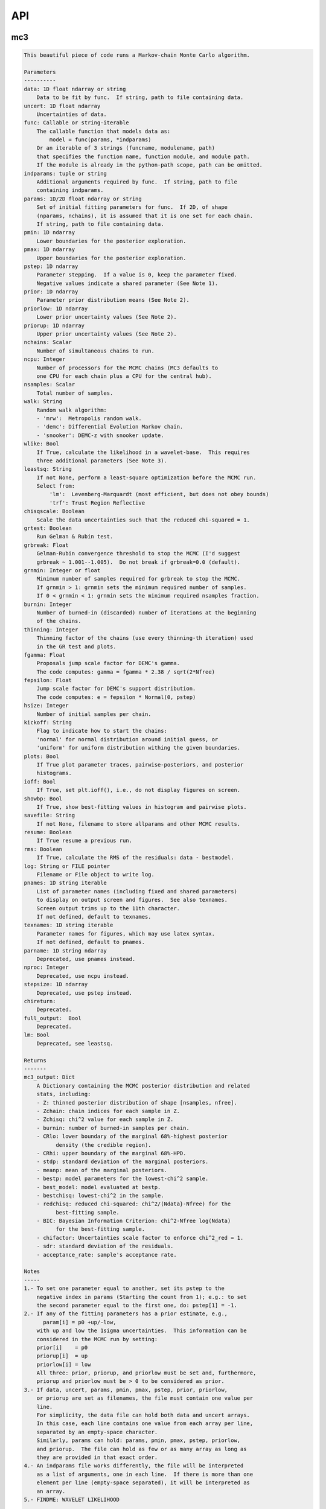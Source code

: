 API
===


mc3
___


.. py:module:: mc3

.. py:function:: mcmc(data=None, uncert=None, func=None, indparams=[], params=None, pmin=None, pmax=None, pstep=None, prior=None, priorlow=None, priorup=None, nchains=7, ncpu=None, nsamples=None, walk=None, wlike=False, leastsq=None, chisqscale=False, grtest=True, grbreak=0.0, grnmin=0.5, burnin=0, thinning=1, fgamma=1.0, fepsilon=0.0, hsize=10, kickoff='normal', plots=False, ioff=False, showbp=True, savefile=None, resume=False, rms=False, log=None, pnames=None, texnames=None, parname=None, nproc=None, stepsize=None, full_output=None, chireturn=None, lm=None)
.. code-block:: pycon

    This beautiful piece of code runs a Markov-chain Monte Carlo algorithm.

    Parameters
    ----------
    data: 1D float ndarray or string
        Data to be fit by func.  If string, path to file containing data.
    uncert: 1D float ndarray
        Uncertainties of data.
    func: Callable or string-iterable
        The callable function that models data as:
            model = func(params, *indparams)
        Or an iterable of 3 strings (funcname, modulename, path)
        that specifies the function name, function module, and module path.
        If the module is already in the python-path scope, path can be omitted.
    indparams: tuple or string
        Additional arguments required by func.  If string, path to file
        containing indparams.
    params: 1D/2D float ndarray or string
        Set of initial fitting parameters for func.  If 2D, of shape
        (nparams, nchains), it is assumed that it is one set for each chain.
        If string, path to file containing data.
    pmin: 1D ndarray
        Lower boundaries for the posterior exploration.
    pmax: 1D ndarray
        Upper boundaries for the posterior exploration.
    pstep: 1D ndarray
        Parameter stepping.  If a value is 0, keep the parameter fixed.
        Negative values indicate a shared parameter (See Note 1).
    prior: 1D ndarray
        Parameter prior distribution means (See Note 2).
    priorlow: 1D ndarray
        Lower prior uncertainty values (See Note 2).
    priorup: 1D ndarray
        Upper prior uncertainty values (See Note 2).
    nchains: Scalar
        Number of simultaneous chains to run.
    ncpu: Integer
        Number of processors for the MCMC chains (MC3 defaults to
        one CPU for each chain plus a CPU for the central hub).
    nsamples: Scalar
        Total number of samples.
    walk: String
        Random walk algorithm:
        - 'mrw':  Metropolis random walk.
        - 'demc': Differential Evolution Markov chain.
        - 'snooker': DEMC-z with snooker update.
    wlike: Bool
        If True, calculate the likelihood in a wavelet-base.  This requires
        three additional parameters (See Note 3).
    leastsq: String
        If not None, perform a least-square optimization before the MCMC run.
        Select from:
            'lm':  Levenberg-Marquardt (most efficient, but does not obey bounds)
            'trf': Trust Region Reflective
    chisqscale: Boolean
        Scale the data uncertainties such that the reduced chi-squared = 1.
    grtest: Boolean
        Run Gelman & Rubin test.
    grbreak: Float
        Gelman-Rubin convergence threshold to stop the MCMC (I'd suggest
        grbreak ~ 1.001--1.005).  Do not break if grbreak=0.0 (default).
    grnmin: Integer or float
        Minimum number of samples required for grbreak to stop the MCMC.
        If grnmin > 1: grnmin sets the minimum required number of samples.
        If 0 < grnmin < 1: grnmin sets the minimum required nsamples fraction.
    burnin: Integer
        Number of burned-in (discarded) number of iterations at the beginning
        of the chains.
    thinning: Integer
        Thinning factor of the chains (use every thinning-th iteration) used
        in the GR test and plots.
    fgamma: Float
        Proposals jump scale factor for DEMC's gamma.
        The code computes: gamma = fgamma * 2.38 / sqrt(2*Nfree)
    fepsilon: Float
        Jump scale factor for DEMC's support distribution.
        The code computes: e = fepsilon * Normal(0, pstep)
    hsize: Integer
        Number of initial samples per chain.
    kickoff: String
        Flag to indicate how to start the chains:
        'normal' for normal distribution around initial guess, or
        'uniform' for uniform distribution withing the given boundaries.
    plots: Bool
        If True plot parameter traces, pairwise-posteriors, and posterior
        histograms.
    ioff: Bool
        If True, set plt.ioff(), i.e., do not display figures on screen.
    showbp: Bool
        If True, show best-fitting values in histogram and pairwise plots.
    savefile: String
        If not None, filename to store allparams and other MCMC results.
    resume: Boolean
        If True resume a previous run.
    rms: Boolean
        If True, calculate the RMS of the residuals: data - bestmodel.
    log: String or FILE pointer
        Filename or File object to write log.
    pnames: 1D string iterable
        List of parameter names (including fixed and shared parameters)
        to display on output screen and figures.  See also texnames.
        Screen output trims up to the 11th character.
        If not defined, default to texnames.
    texnames: 1D string iterable
        Parameter names for figures, which may use latex syntax.
        If not defined, default to pnames.
    parname: 1D string ndarray
        Deprecated, use pnames instead.
    nproc: Integer
        Deprecated, use ncpu instead.
    stepsize: 1D ndarray
        Deprecated, use pstep instead.
    chireturn:
        Deprecated.
    full_output:  Bool
        Deprecated.
    lm: Bool
        Deprecated, see leastsq.

    Returns
    -------
    mc3_output: Dict
        A Dictionary containing the MCMC posterior distribution and related
        stats, including:
        - Z: thinned posterior distribution of shape [nsamples, nfree].
        - Zchain: chain indices for each sample in Z.
        - Zchisq: chi^2 value for each sample in Z.
        - burnin: number of burned-in samples per chain.
        - CRlo: lower boundary of the marginal 68%-highest posterior
              density (the credible region).
        - CRhi: upper boundary of the marginal 68%-HPD.
        - stdp: standard deviation of the marginal posteriors.
        - meanp: mean of the marginal posteriors.
        - bestp: model parameters for the lowest-chi^2 sample.
        - best_model: model evaluated at bestp.
        - bestchisq: lowest-chi^2 in the sample.
        - redchisq: reduced chi-squared: chi^2/(Ndata}-Nfree) for the
              best-fitting sample.
        - BIC: Bayesian Information Criterion: chi^2-Nfree log(Ndata)
              for the best-fitting sample.
        - chifactor: Uncertainties scale factor to enforce chi^2_red = 1.
        - sdr: standard deviation of the residuals.
        - acceptance_rate: sample's acceptance rate.

    Notes
    -----
    1.- To set one parameter equal to another, set its pstep to the
        negative index in params (Starting the count from 1); e.g.: to set
        the second parameter equal to the first one, do: pstep[1] = -1.
    2.- If any of the fitting parameters has a prior estimate, e.g.,
          param[i] = p0 +up/-low,
        with up and low the 1sigma uncertainties.  This information can be
        considered in the MCMC run by setting:
        prior[i]    = p0
        priorup[i]  = up
        priorlow[i] = low
        All three: prior, priorup, and priorlow must be set and, furthermore,
        priorup and priorlow must be > 0 to be considered as prior.
    3.- If data, uncert, params, pmin, pmax, pstep, prior, priorlow,
        or priorup are set as filenames, the file must contain one value per
        line.
        For simplicity, the data file can hold both data and uncert arrays.
        In this case, each line contains one value from each array per line,
        separated by an empty-space character.
        Similarly, params can hold: params, pmin, pmax, pstep, priorlow,
        and priorup.  The file can hold as few or as many array as long as
        they are provided in that exact order.
    4.- An indparams file works differently, the file will be interpreted
        as a list of arguments, one in each line.  If there is more than one
        element per line (empty-space separated), it will be interpreted as
        an array.
    5.- FINDME: WAVELET LIKELIHOOD

    Examples
    --------
    >>> # See https://mc3.readthedocs.io/en/latest/mcmc_tutorial.html

.. py:function:: fit(params, func, data, uncert, indparams=[], pstep=None, pmin=None, pmax=None, prior=None, priorlow=None, priorup=None, leastsq='lm')
.. code-block:: pycon

    Find the best fitting params values using the Levenberg-Marquardt
    algorithm (wrapper of scipy.optimize.leastsq) considering shared and
    fixed parameters, and parameter Gaussian priors.

    This code minimizes the chi-square statistics:
      chisq = sum_i ((data[i]   - model[i])/uncert[i]     )**2.0 +
              sum_j ((params[j] - prior[j])/prioruncert[j])**2.0

    Parameters
    ----------
    params: 1D ndarray
        The model parameters.
    func: callable
        The fitting function to model the data. It must be callable as:
        model = func(params, *indparams)
    data: 1D ndarray
        Dependent data fitted by func.
    uncert: 1D ndarray
        1-sigma uncertainty of data.
    indparams: tuple
        Additional arguments required by func (if required).
    pstep: 1D ndarray
        Parameters' jump scale (same size as params).
        If the pstep is positive, the parameter is free for fitting.
        If the pstep is 0, keep the parameter value fixed.
        If the pstep is a negative integer, copy (share) the parameter value
        from params[np.abs(pstep)+1], which can be free or fixed.
    pmin: 1D ndarray
        Model parameters' lower boundaries (same size as params).
        Default -np.inf.
    pmax: 1D ndarray
        Model parameters' upper boundaries (same size as params).
        Default +np.inf.
    prior: 1D ndarray
        Model parameters' (Gaussian) prior values (same size as params).
        Considered only when priolow != 0.  priorlow and priorup are the
        lower and upper 1-sigma width of the Gaussian prior, respectively.
    priorlow: 1D ndarray
        Parameters' lower 1-sigma Gaussian prior (same size as params).
    priorup: 1D ndarray
        Paraneters' upper 1-sigma Gaussian prior (same size as params).
    leastsq: String
        Optimization algorithm:
        If 'lm': use the Levenberg-Marquardt algorithm
        If 'trf': use the Trust Region Reflective algorithm

    Returns
    -------
    mc3_output: Dict
        A dictionary containing the fit outputs, including:
        - chisq: Lowest chi-square value found by the optimizer.
        - bestp: Model parameters for the lowest chi-square value.
        - best_model: Model evaluated at for bestp.
        - optimizer_res: The output from the scipy optimizer.


mc3.plots
_________


.. py:module:: mc3.plots

.. py:function:: trace(posterior, Zchain=None, pnames=None, thinning=1, burnin=0, fignum=100, savefile=None, fmt='.', ms=2.5, fs=11)
.. code-block:: pycon

    Plot parameter trace MCMC sampling.

    Parameters
    ----------
    posterior: 2D float ndarray
        An MCMC posterior sampling with dimension: [nsamples, npars].
    Zchain: 1D integer ndarray
        the chain index for each posterior sample.
    pnames: Iterable (strings)
        Label names for parameters.
    thinning: Integer
        Thinning factor for plotting (plot every thinning-th value).
    burnin: Integer
        Thinned burn-in number of iteration (only used when Zchain is not None).
    fignum: Integer
        The figure number.
    savefile: Boolean
        If not None, name of file to save the plot.
    fmt: String
        The format string for the line and marker.
    ms: Float
        Marker size.
    fs: Float
        Fontsize of texts.

    Returns
    -------
    axes: 1D list of matplotlib.axes.Axes
        List of axes containing the marginal posterior distributions.

.. py:function:: histogram(posterior, pnames=None, thinning=1, fignum=300, savefile=None, bestp=None, percentile=None, pdf=None, xpdf=None, ranges=None, axes=None, lw=2.0, fs=11)
.. code-block:: pycon

    Plot parameter marginal posterior distributions

    Parameters
    ----------
    posterior: 1D or 2D float ndarray
        An MCMC posterior sampling with dimension [nsamples] or
        [nsamples, nparameters].
    pnames: Iterable (strings)
        Label names for parameters.
    thinning: Integer
        Thinning factor for plotting (plot every thinning-th value).
    fignum: Integer
        The figure number.
    savefile: Boolean
        If not None, name of file to save the plot.
    bestp: 1D float ndarray
        If not None, plot the best-fitting values for each parameter
        given by bestp.
    percentile: Float
        If not None, plot the percentile- highest posterior density region
        of the distribution.  Note that this should actually be the
        fractional part, i.e. set percentile=0.68 for a 68% HPD.
    pdf: 1D float ndarray or list of ndarrays
        A smoothed PDF of the distribution for each parameter.
    xpdf: 1D float ndarray or list of ndarrays
        The X coordinates of the PDFs.
    ranges: List of 2-element arrays
        List with custom (lower,upper) x-ranges for each parameter.
        Leave None for default, e.g., ranges=[(1.0,2.0), None, (0, 1000)].
    axes: List of matplotlib.axes
        If not None, plot histograms in the currently existing axes.
    lw: Float
        Linewidth of the histogram contour.
    fs: Float
        Font size for texts.

    Returns
    -------
    axes: 1D list of matplotlib.axes.Axes
        List of axes containing the marginal posterior distributions.

.. py:function:: pairwise(posterior, pnames=None, thinning=1, fignum=200, savefile=None, bestp=None, nbins=35, nlevels=20, absolute_dens=False, ranges=None, fs=11, rect=None, margin=0.01)
.. code-block:: pycon

    Plot parameter pairwise posterior distributions.

    Parameters
    ----------
    posterior: 2D ndarray
        An MCMC posterior sampling with dimension: [nsamples, nparameters].
    pnames: Iterable (strings)
        Label names for parameters.
    thinning: Integer
        Thinning factor for plotting (plot every thinning-th value).
    fignum: Integer
        The figure number.
    savefile: Boolean
        If not None, name of file to save the plot.
    bestp: 1D float ndarray
        If not None, plot the best-fitting values for each parameter
        given by bestp.
    nbins: Integer
        The number of grid bins for the 2D histograms.
    nlevels: Integer
        The number of contour color levels.
    ranges: List of 2-element arrays
        List with custom (lower,upper) x-ranges for each parameter.
        Leave None for default, e.g., ranges=[(1.0,2.0), None, (0, 1000)].
    fs: Float
        Fontsize of texts.
    rect: 1D list/ndarray
        If not None, plot the pairwise plots in current figure, within the
        ranges defined by rect (xleft, ybottom, xright, ytop).
    margin: Float
        Margins between panels (when rect is not None).

    Returns
    -------
    axes: 2D ndarray of matplotlib.axes.Axes
        Array of axes containing the marginal posterior distributions.
    cb: matplotlib.axes.Axes
        The colorbar axes.

    Notes
    -----
    rect delimits the boundaries of the panels. The labels and
    ticklabels will appear outside rect, so the user needs to leave
    some wiggle room for them.

.. py:function:: rms(binsz, rms, stderr, rmslo, rmshi, cadence=None, binstep=1, timepoints=[], ratio=False, fignum=410, yran=None, xran=None, savefile=None)
.. code-block:: pycon

    Plot the RMS vs binsize curve.

    Parameters
    ----------
    binsz: 1D ndarray
        Array of bin sizes.
    rms: 1D ndarray
        RMS of dataset at given binsz.
    stderr: 1D ndarray
        Gaussian-noise rms Extrapolation
    rmslo: 1D ndarray
        RMS lower uncertainty
    rmshi: 1D ndarray
        RMS upper uncertainty
    cadence: Float
        Time between datapoints in seconds.
    binstep: Integer
        Plot every-binstep point.
    timepoints: List
        Plot a vertical line at each time-points.
    ratio: Boolean
        If True, plot rms/stderr, else, plot both curves.
    fignum: Integer
        Figure number
    yran: 2-elements tuple
        Minimum and Maximum y-axis ranges.
    xran: 2-elements tuple
        Minimum and Maximum x-axis ranges.
    savefile: String
        If not None, name of file to save the plot.

    Returns
    -------
    ax: matplotlib.axes.Axes
        Axes instance containing the marginal posterior distributions.

.. py:function:: modelfit(data, uncert, indparams, model, nbins=75, fignum=411, savefile=None, fmt='.')
.. code-block:: pycon

    Plot the binned dataset with given uncertainties and model curves
    as a function of indparams.
    In a lower panel, plot the residuals bewteen the data and model.

    Parameters
    ----------
    data: 1D float ndarray
        Input data set.
    uncert: 1D float ndarray
        One-sigma uncertainties of the data points.
    indparams: 1D float ndarray
        Independent variable (X axis) of the data points.
    model: 1D float ndarray
        Model of data.
    nbins: Integer
        Number of bins in the output plot.
    fignum: Integer
        The figure number.
    savefile: Boolean
        If not None, name of file to save the plot.
    fmt: String
        Format of the plotted markers.

    Returns
    -------
    ax: matplotlib.axes.Axes
        Axes instance containing the marginal posterior distributions.

.. py:function:: subplotter(rect, margin, ipan, nx, ny=None, ymargin=None)
.. code-block:: pycon

    Create an axis instance for one panel (with index ipan) of a grid
    of npanels, where the grid located inside rect (xleft, ybottom,
    xright, ytop).

    Parameters
    ----------
    rect: 1D List/ndarray
        Rectangle with xlo, ylo, xhi, yhi positions of the grid boundaries.
    margin: Float
        Width of margin between panels.
    ipan: Integer
        Index of panel to create (as in plt.subplots).
    nx: Integer
        Number of panels along the x axis.
    ny: Integer
        Number of panels along the y axis. If None, assume ny=nx.
    ymargin: Float
        Width of margin between panels along y axes (if None, adopt margin).

    Returns
    -------
    axes: Matplotlib.axes.Axes
        An Axes instance at the specified position.


mc3.utils
_________


.. py:module:: mc3.utils

.. py:data:: ROOT
.. code-block:: pycon

  '/Users/pato/Dropbox/IWF/projects/2014_mc3/multiproc/MCcubed/'

.. py:function:: parray(string)
.. code-block:: pycon

    Convert a string containin a list of white-space-separated (and/or
    newline-separated) values into a numpy array

.. py:function:: saveascii(data, filename, precision=8)
.. code-block:: pycon

    Write (numeric) data to ASCII file.

    Parameters
    ----------
    data:  1D/2D numeric iterable (ndarray, list, tuple, or combination)
        Data to be stored in file.
    filename:  String
        File where to store the arrlist.
    precision: Integer
        Maximum number of significant digits of values.

    Example
    -------
    >>> import numpy as np
    >>> import mc3.utils as mu

    >>> a = np.arange(4) * np.pi
    >>> b = np.arange(4)
    >>> c = np.logspace(0, 12, 4)

    >>> outfile = 'delete.me'
    >>> mu.saveascii([a,b,c], outfile)

    >>> # This will produce this file:
    >>> with open(outfile) as f:
    >>>   print(f.read())
            0         0         1
    3.1415927         1     10000
    6.2831853         2     1e+08
     9.424778         3     1e+12

.. py:function:: loadascii(filename)
.. code-block:: pycon

    Extract data from file and store in a 2D ndarray (or list of arrays
    if not square).  Blank or comment lines are ignored.

    Parameters
    ----------
    filename: String
        Name of file containing the data to read.

    Returns
    -------
    array: 2D ndarray or list
        See parameters description.

.. py:function:: savebin(data, filename)
.. code-block:: pycon

    Write data variables into a numpy npz file.

    Parameters
    ----------
    data:  List of data objects
        Data to be stored in file.  Each array must have the same length.
    filename:  String
        File where to store the arrlist.

    Note
    ----
    This wrapper around np.savez() preserves the data type of list and
    tuple variables when the file is open with loadbin().

    Example
    -------
    >>> import mc3.utils as mu
    >>> import numpy as np
    >>> # Save list of data variables to file:
    >>> datafile = 'datafile.npz'
    >>> indata = [np.arange(4), 'one', np.ones((2,2)), True, [42], (42, 42)]
    >>> mu.savebin(indata, datafile)
    >>> # Now load the file:
    >>> outdata = mu.loadbin(datafile)
    >>> for data in outdata:
    >>>     print(repr(data))
    array([0, 1, 2, 3])
    'one'
    array([[ 1.,  1.],
           [ 1.,  1.]])
    True
    [42]
    (42, 42)

.. py:function:: loadbin(filename)
.. code-block:: pycon

    Read a binary npz array, casting list and tuple variables into
    their original data types.

    Parameters
    ----------
    filename: String
       Path to file containing the data to be read.

    Return
    ------
    data:  List
       List of objects stored in the file.

    Example
    -------
    See example in savebin().

.. py:function:: isfile(input, iname, log, dtype, unpack=True, not_none=False)
.. code-block:: pycon

    Check if an input is a file name; if it is, read it.
    Genereate error messages if it is the case.

    Parameters
    ----------
    input: Iterable or String
        The input variable.
    iname: String
        Input-variable name.
    log: File pointer
         If not None, print message to the given file pointer.
    dtype: String
        File data type, choose between 'bin' or 'ascii'.
    unpack: Bool
        If True, return the first element of a read file.
    not_none: Bool
        If True, throw an error if input is None.

.. py:function:: burn(Zdict=None, burnin=None, Z=None, Zchain=None, sort=True)
.. code-block:: pycon

    Return a posterior distribution removing the burnin initial iterations
    of each chain from the input distribution.

    Parameters
    ----------
    Zdict: dict
        A dictionary (as in MC3's output) containing a posterior distribution
        (Z) and number of iterations to burn (burnin).
    burnin: Integer
        Number of iterations to remove from the start of each chain.
        If specified, it overrides value from Zdict.
    Z: 2D float ndarray
        Posterior distribution (of shape [nsamples,npars]) to consider
        if Zdict is None.
    Zchain: 1D integer ndarray
        Chain indices for the samples in Z (used only of Zdict is None).
    sort: Bool
        If True, sort the outputs by chain index.

    Returns
    -------
    posterior: 2D float ndarray
        Burned posterior distribution.
    Zchain: 1D integer ndarray
        Burned Zchain array.
    Zmask: 1D integer ndarray
        Indices that transform Z into posterior.

    Examples
    --------
    >>> import mc3.utils as mu
    >>> import numpy as np
    >>> # Mock a posterior-distribution output:
    >>> Z = np.expand_dims([0., 1, 10, 20, 30, 11, 31, 21, 12, 22, 32], axis=1)
    >>> Zchain = np.array([-1, -1, 0, 1, 2, 0, 2, 1, 0, 1, 2])
    >>> Zdict = {'Z':Z, 'Zchain':Zchain, 'burnin':1}
    >>> # Simply apply burn() into the dict:
    >>> posterior, zchain, zmask = mu.burn(Zdict)
    >>> print(posterior[:,0])
    [11. 12. 21. 22. 31. 32.]
    >>> print(zchain)
    [0 0 1 1 2 2]
    >>> print(zmask)
    [ 5  8  7  9  6 10]
    >>> # Samples were sorted by chain index, but one can prevent with:
    >>> posterior, zchain, zmask = mu.burn(Zdict, sort=False)
    >>> print(posterior[:,0])
    [11. 31. 21. 12. 22. 32.]
    >>> # One can also override the burn-in samples:
    >>> posterior, zchain, zmask = mu.burn(Zdict, burnin=0)
    >>> print(posterior[:,0])
    [10. 11. 12. 20. 21. 22. 30. 31. 32.]
    >>> # Or apply directly to arrays:
    >>> posterior, zchain, zmask = mu.burn(Z=Z, Zchain=Zchain, burnin=1)
    >>> print(posterior[:,0])
    [11. 12. 21. 22. 31. 32.]

.. py:function:: default_parnames(npars)
.. code-block:: pycon

    Create an array of parameter names with sequential indices.

    Parameters
    ----------
    npars: Integer
        Number of parameters.

    Results
    -------
    1D string ndarray of parameter names.

.. py:function:: credregion(posterior=None, percentile=0.6827, pdf=None, xpdf=None)
.. code-block:: pycon

    Compute the highest-posterior-density credible region for a
    posterior distribution.

    This function has been deprecated.  Use mc3.stats.cred_region()
    instead.

.. py:class:: Log(logname=None, verb=2, append=False, width=70)

.. code-block:: pycon

    Dual file/stdout logging class with conditional printing.

  .. code-block:: pycon

    Parameters
    ----------
    logname: String
        Name of FILE pointer where to store log entries. Set to None to
        print only to stdout.
    verb: Integer
        Conditional threshold to print messages.  There are five levels
        of increasing verbosity:
        verb <  0: only print error() calls.
        verb >= 0: print warning() calls.
        verb >= 1: print head() calls.
        verb >= 2: print msg() calls.
        verb >= 3: print debug() calls.
    append: Bool
        If True, append logged text to existing file.
        If False, write logs to new file.
    width: Integer
        Maximum length of each line of text (longer texts will be break
        down into multiple lines).


mc3.stats
_________


.. py:module:: mc3.stats

.. py:function:: gelman_rubin(Z, Zchain, burnin)
.. code-block:: pycon

    Gelman--Rubin convergence test on a MCMC chain of parameters
    (Gelman & Rubin, 1992).

    Parameters
    ----------
    Z: 2D float ndarray
        A 2D array of shape (nsamples, npars) containing
        the parameter MCMC chains.
    Zchain: 1D integer ndarray
        A 1D array of length nsamples indicating the chain for each
        sample.
    burnin: Integer
        Number of iterations to remove.

    Returns
    -------
    GRfactor: 1D float ndarray
        The potential scale reduction factors of the chain for each
        parameter.  If they are much greater than 1, the chain is not
        converging.

.. py:function:: bin_array(data, binsize, uncert=None)
.. code-block:: pycon

    Compute the binned weighted mean and standard deviation of an array
    using 1/uncert**2 as weights.
    Eq. (4.31) of Data Reduction and Error Analysis for the Physical
    Sciences by Bevington & Robinson).

    Parameters
    ----------
    data: 1D ndarray
        A time-series dataset.
    binsize: Integer
        Number of data points per bin.
    uncert: 1D ndarray
        Uncertainties of data (if None, assume that all data points have
        same uncertainty).

    Returns
    -------
    bindata: 1D ndarray
        Mean-weighted binned data.
    binunc: 1D ndarray
        Standard deviation of the binned data points (returned only if
        uncert is not None).

    Notes
    -----
    If the last bin does not contain binsize elements, it will be
    trnucated from the output.

    Examples
    --------
    >>> import mc3.stats as ms
    >>> ndata = 12
    >>> data   = np.array([0,1,2, 3,3,3, 3,3,4])
    >>> uncert = np.array([3,1,1, 1,2,3, 2,2,4])
    >>> binsize = 3
    >>> # Binning, no weights:
    >>> bindata = ms.bin_array(data, binsize)
    >>> print(bindata)
    [1.         3.         3.33333333]
    >>> # Binning using uncertainties as weights:
    >>> bindata, binstd = ms.bin_array(data, binsize, uncert)
    >>> print(bindata)
    [1.42105263 3.         3.11111111]
    >>> print(binstd)
    [0.6882472  0.85714286 1.33333333]

.. py:function:: residuals(model, data, uncert, params=None, priors=None, priorlow=None, priorup=None)
.. code-block:: pycon

    Calculate the residuals between a dataset and a model

    Parameters
    ----------
    model: 1D ndarray
        Model fit of data.
    data: 1D ndarray
        Data set array fitted by model.
    errors: 1D ndarray
        Data uncertainties.
    params: 1D float ndarray
        Model parameters.
    priors: 1D ndarray
        Parameter prior values.
    priorlow: 1D ndarray
        Prior lower uncertainty.
    priorup: 1D ndarray
        Prior upper uncertainty.

    Returns
    -------
    residuals: 1D ndarray
        Residuals array.

    Examples
    --------
    >>> import mc3.stats as ms
    >>> # Compute chi-squared for a given model fitting a data set:
    >>> data   = np.array([1.1, 1.2, 0.9, 1.0])
    >>> model  = np.array([1.0, 1.0, 1.0, 1.0])
    >>> uncert = np.array([0.1, 0.1, 0.1, 0.1])
    >>> res = ms.residuals(model, data, uncert)
    print(res)
    [-1. -2.  1.  0.]
    >>> # Now, say this is a two-parameter model, with a uniform and
    >>> # a Gaussian prior, respectively:
    >>> params = np.array([2.5, 5.5])
    >>> priors = np.array([2.0, 5.0])
    >>> plow   = np.array([0.0, 1.0])
    >>> pup    = np.array([0.0, 1.0])
    >>> res = ms.residuals(model, data, uncert, params, priors, plow, pup)
    >>> print(res)
    [-1.  -2.   1.   0.   0.5]

.. py:function:: chisq(model, data, uncert, params=None, priors=None, priorlow=None, priorup=None)
.. code-block:: pycon

    Calculate chi-squared of a model fit to a data set:
        chisq = sum{data points} ((data[i] -model[i])/error[i])**2.0

    If params, priors, priorlow, and priorup are not None, calculate:
        chisq = sum{data points} ((data[i] -model[i])/error[i])**2.0
              + sum{priors} ((params[j]-prior[j])/prioruncert[j])**2.0
    Which is not chi-squared, but is the quantity to optimize when a
    parameter has a Gaussian prior (equivalent to maximize the Bayesian
    posterior probability).

    Parameters
    ----------
    model: 1D ndarray
        Model fit of data.
    data: 1D ndarray
        Data set array fitted by model.
    uncert: 1D ndarray
        Data uncertainties.
    params: 1D float ndarray
        Model parameters.
    priors: 1D ndarray
        Parameter prior values.
    priorlow: 1D ndarray
        Left-sided prior standard deviation (param < prior).
        A priorlow value of zero denotes a uniform prior.
    priorup: 1D ndarray
        Right-sided prior standard deviation (prior < param).
        A priorup value of zero denotes a uniform prior.

    Returns
    -------
    chisq: Float
        The chi-squared value.

    Examples
    --------
    >>> import mc3.stats as ms
    >>> # Compute chi-squared for a given model fitting a data set:
    >>> data   = np.array([1.1, 1.2, 0.9, 1.0])
    >>> model  = np.array([1.0, 1.0, 1.0, 1.0])
    >>> uncert = np.array([0.1, 0.1, 0.1, 0.1])
    >>> chisq  = ms.chisq(model, data, uncert)
    print(chisq)
    6.0
    >>> # Now, say this is a two-parameter model, with a uniform and
    >>> # a Gaussian prior, respectively:
    >>> params = np.array([2.5, 5.5])
    >>> priors = np.array([2.0, 5.0])
    >>> plow   = np.array([0.0, 1.0])
    >>> pup    = np.array([0.0, 1.0])
    >>> chisq = ms.chisq(model, data, uncert, params, priors, plow, pup)
    >>> print(chisq)
    6.25

.. py:function:: dwt_chisq(model, data, params, priors=None, priorlow=None, priorup=None)
.. code-block:: pycon

    Calculate -2*ln(likelihood) in a wavelet-base (a pseudo chi-squared)
    based on Carter & Winn (2009), ApJ 704, 51.

    Parameters
    ----------
    model: 1D ndarray
        Model fit of data.
    data: 1D ndarray
        Data set array fitted by model.
    params: 1D float ndarray
        Model parameters (including the tree noise parameters: gamma,
        sigma_r, sigma_w; which must be the last three elements in params).
    priors: 1D ndarray
        Parameter prior values.
    priorlow: 1D ndarray
        Left-sided prior standard deviation (param < prior).
        A priorlow value of zero denotes a uniform prior.
    priorup: 1D ndarray
        Right-sided prior standard deviation (prior < param).
        A priorup value of zero denotes a uniform prior.

    Returns
    -------
    chisq: Float
        Wavelet-based (pseudo) chi-squared.

    Notes
    -----
    - If the residuals array size is not of the form 2**N, the routine
    zero-padds the array until this condition is satisfied.
    - The current code only supports gamma=1.

    Examples
    --------
    >>> import mc3.stats as ms
    >>> import numpy as np

    >>> data = np.array([2.0, 0.0, 3.0, -2.0, -1.0, 2.0, 2.0, 0.0])
    >>> model = np.ones(8)
    >>> params = np.array([1.0, 0.1, 0.1])
    >>> chisq = ms.chisq(model, data, params)
    >>> print(chisq)
    1693.22308882

.. py:function:: cred_region(posterior=None, quantile=0.6827, pdf=None, xpdf=None, percentile=None)
.. code-block:: pycon

    Compute the highest-posterior-density credible region for a
    posterior distribution.

    Parameters
    ----------
    posterior: 1D float ndarray
        A posterior distribution.
    quantile: Float
        The HPD quantile considered for the credible region.
        A value in the range: (0, 1).
    pdf: 1D float ndarray
        A smoothed-interpolated PDF of the posterior distribution.
    xpdf: 1D float ndarray
        The X location of the pdf values.
    percentile: Float
        Deprecated. Use quantile instead.

    Returns
    -------
    pdf: 1D float ndarray
        A smoothed-interpolated PDF of the posterior distribution.
    xpdf: 1D float ndarray
        The X location of the pdf values.
    HPDmin: Float
        The minimum density in the percentile-HPD region.

    Example
    -------
    >>> import numpy as np
    >>> import mc3.stats as ms
    >>> # Test for a Normal distribution:
    >>> npoints = 100000
    >>> posterior = np.random.normal(0, 1.0, npoints)
    >>> pdf, xpdf, HPDmin = ms.cred_region(posterior)
    >>> # 68% HPD credible-region boundaries (somewhere close to +/-1.0):
    >>> print(np.amin(xpdf[pdf>HPDmin]), np.amax(xpdf[pdf>HPDmin]))

    >>> # Re-compute HPD for the 95% (withour recomputing the PDF):
    >>> pdf, xpdf, HPDmin = ms.cred_region(pdf=pdf, xpdf=xpdf, quantile=0.9545)
    >>> print(np.amin(xpdf[pdf>HPDmin]), np.amax(xpdf[pdf>HPDmin]))

.. py:function:: ppf_uniform(pmin, pmax)
.. code-block:: pycon

    Percent-point function (PPF) for a uniform function between
    pmin and pmax.  Also known as inverse CDF or quantile function.

    Parameters
    ----------
    pmin: Float
        Lower boundary of the uniform function.
    pmax: Float
        Upper boundary of the uniform function.

    Returns
    -------
    ppf: Callable
        The uniform's PPF.

    Examples
    --------
    >>> import mc3.stats as ms
    >>> ppf_u = ms.ppf_uniform(-10.0, 10.0)
    >>> # The domain of the output function is [0,1]:
    >>> ppf_u(0.0), ppf_u(0.5), ppf_u(1.0)
    (-10.0, 0.0, 10.0)
    >>> # Also works for np.array inputs:
    >>> print(ppf_u(np.array([0.0, 0.5, 1.0])))
    array([-10.,   0.,  10.])

.. py:function:: ppf_gaussian(loc, lo, up)
.. code-block:: pycon

    Percent-point function (PPF) for a two-sided Gaussian function
    Also known as inverse CDF or quantile function.

    Parameters
    ----------
    loc: Float
        Center of the Gaussian function.
    lo: Float
        Left-sided standard deviation (for values x < loc).
    up: Float
        Right-sided standard deviation (for values x > loc).

    Returns
    -------
    ppf: Callable
        The Gaussian's PPF.

    Examples
    --------
    >>> import mc3.stats as ms
    >>> ppf_g = ms.ppf_gaussian(0.0, 1.0, 1.0)
    >>> # The domain of the output function is [0,1]:
    >>> ppf_g(1e-10), ppf_g(0.5), ppf_g(1.0-1e-10)
    (-6.361340902404056, 0.0, 6.361340889697422)
    >>> # Also works for np.array inputs:
    >>> print(ppf_g(np.array([1e-10, 0.5, 1-1e-10])))
    [-6.3613409   0.          6.36134089]

.. py:function:: dwt_daub4(array, inverse=False)
.. code-block:: pycon

    1D discrete wavelet transform using the Daubechies 4-parameter wavelet

    Parameters
    ----------
    array: 1D ndarray
        Data array to which to apply the DWT.
    inverse: bool
        If False, calculate the DWT,
        If True, calculate the inverse DWT.

    Notes
    -----
    The input vector must have length 2**M with M an integer, otherwise
    the output will zero-padded to the next size of the form 2**M.

    Examples
    --------
    >>> import numpy as np
    >>> improt matplotlib.pyplot as plt
    >>> import mc3.stats as ms

    >>> # Calculate the inverse DWT for a unit vector:
    >>> nx = 1024
    >>> e4 = np.zeros(nx)
    >>> e4[4] = 1.0
    >>> ie4 = ms.dwt_daub4(e4, True)
    >>> # Plot the inverse DWT:
    >>> plt.figure(0)
    >>> plt.clf()
    >>> plt.plot(np.arange(nx), ie4)

.. py:function:: time_avg(data, maxbins=None, binstep=1)
.. code-block:: pycon

    Compute the binned root-mean-square and extrapolated
    Gaussian-noise RMS for a dataset.

    Parameters
    ----------
    data: 1D float ndarray
        A time-series dataset.
    maxbins: Integer
        Maximum bin size to calculate, default: len(data)/2.
    binstep: Integer
        Stepsize of binning indexing.

    Returns
    -------
    rms: 1D float ndarray
        RMS of binned data.
    rmslo: 1D float ndarray
        RMS lower uncertainties.
    rmshi: 1D float ndarray
        RMS upper uncertainties.
    stderr: 1D float ndarray
        Extrapolated RMS for Gaussian noise.
    binsz: 1D float ndarray
        Bin sizes.

    Notes
    -----
    This function uses an asymptotic approximation to obtain the
    rms uncertainties (rms_error = rms/sqrt(2M)) when the number of
    bins is M > 35.
    At smaller M, the errors become increasingly asymmetric. In this
    case the errors are numerically calculated from the posterior
    PDF of the rms (an inverse-gamma distribution).
    See Cubillos et al. (2017), AJ, 153, 3.


mc3.rednoise
____________


.. py:module:: mc3.rednoise

.. py:function:: binrms(data, maxbins=None, binstep=1)
.. code-block:: pycon

    Compute the binned root-mean-square and extrapolated
    Gaussian-noise RMS for a dataset.

    This function has been deprecated.  Use mc3.stats.time_avg()
    instead.

.. py:function:: prayer(configfile=None, nprays=0, savefile=None)
.. code-block:: pycon

    Implement a prayer-bead method to estimate parameter uncertainties.

    Parameters
    ----------
    configfile: String
      Configuration file name
    nprays: Integer
      Number of prayer-bead shifts.  If nprays==0, set to the number
      of data points.
    savefile: String
      Name of file where to store the prayer-bead results.

    Notes
    -----
    Believing in a prayer bead is a mere act of faith, we are scientists
    for god's sake!

